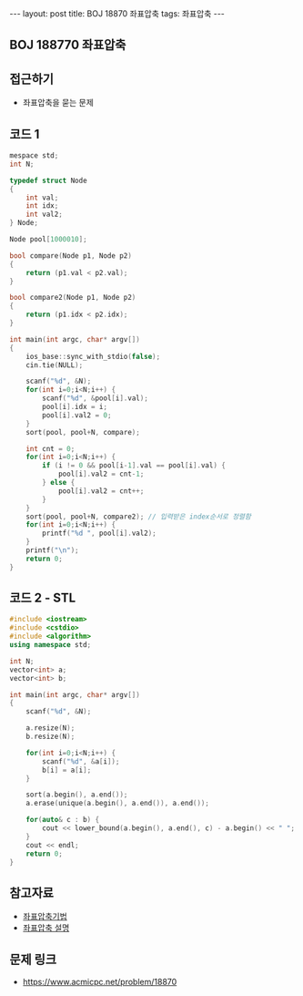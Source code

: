 #+HTML: ---
#+HTML: layout: post
#+HTML: title: BOJ 18870 좌표압축
#+HTML: tags: 좌표압축
#+HTML: ---
#+OPTIONS: ^:nil

** BOJ 188770 좌표압축
  
** 접근하기
- 좌표압축을 묻는 문제

** 코드 1
#+BEGIN_SRC cpp
mespace std;
int N;

typedef struct Node
{
    int val;
    int idx;
    int val2;
} Node;

Node pool[1000010];

bool compare(Node p1, Node p2)
{
    return (p1.val < p2.val);
}

bool compare2(Node p1, Node p2)
{
    return (p1.idx < p2.idx);
}

int main(int argc, char* argv[])
{
    ios_base::sync_with_stdio(false);
    cin.tie(NULL);

    scanf("%d", &N);
    for(int i=0;i<N;i++) {
        scanf("%d", &pool[i].val);
        pool[i].idx = i;
        pool[i].val2 = 0;
    }
    sort(pool, pool+N, compare);

    int cnt = 0;
    for(int i=0;i<N;i++) {
        if (i != 0 && pool[i-1].val == pool[i].val) {
            pool[i].val2 = cnt-1;
        } else {
            pool[i].val2 = cnt++;
        }
    }
    sort(pool, pool+N, compare2); // 입력받은 index순서로 정렬함
    for(int i=0;i<N;i++) {
        printf("%d ", pool[i].val2);
    }
    printf("\n");
    return 0;
}
#+END_SRC

** 코드 2 - STL
#+BEGIN_SRC cpp
#include <iostream>
#include <cstdio>
#include <algorithm>
using namespace std;

int N;
vector<int> a;
vector<int> b;

int main(int argc, char* argv[])
{
    scanf("%d", &N);
    
    a.resize(N);
    b.resize(N);

    for(int i=0;i<N;i++) {
        scanf("%d", &a[i]);
        b[i] = a[i];
    }
    
    sort(a.begin(), a.end());
    a.erase(unique(a.begin(), a.end()), a.end()); 

    for(auto& c : b) {
        cout << lower_bound(a.begin(), a.end(), c) - a.begin() << " "; // index를 얻을 수 있음
    } 
    cout << endl;
    return 0;
}
#+END_SRC
** 참고자료
- [[https://jason9319.tistory.com/356][좌표압축기법]]
- [[https://blog.hamayanhamayan.com/entry/2021/08/09/010106][좌표압축 설명]]

** 문제 링크
- https://www.acmicpc.net/problem/18870
